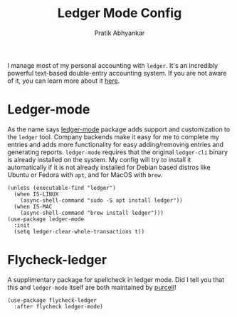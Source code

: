 #+title: Ledger Mode Config
#+author: Pratik Abhyankar

I manage most of my personal accounting with ~ledger~. It's an incredibly powerful
text-based double-entry accounting system. If you are not aware of it, you can
learn more about it [[https://www.ledger-cli.org/3.0/doc/ledger-mode.html][here]].

* Ledger-mode
As the name says [[https://github.com/ledger/ledger-mode][ledger-mode]] package adds support and customization to the
~ledger~ tool. Company backends make it easy for me to complete my entries and
adds more functionality for easy adding/removing entries and generating reports.
~ledger-mode~ requires that the original ~ledger-cli~ binary is already installed on
the system. My config will try to install it automatically if it is not
already installed for Debian based distros like Ubuntu or Fedora with ~apt~, and
for MacOS with ~brew~.
#+begin_src elisp
  (unless (executable-find "ledger")
    (when IS-LINUX
      (async-shell-command "sudo -S apt install ledger"))
    (when IS-MAC
      (async-shell-command "brew install ledger")))
  (use-package ledger-mode
    :init
    (setq ledger-clear-whole-transactions t))
#+end_src

* Flycheck-ledger
A supplimentary package for spellcheck in ledger mode. Did I tell you that this
and ~ledger-mode~ itself are both maintained by [[https://github.com/purcell][purcell]]!
#+begin_src elisp
  (use-package flycheck-ledger
    :after flycheck ledger-mode)
#+end_src
